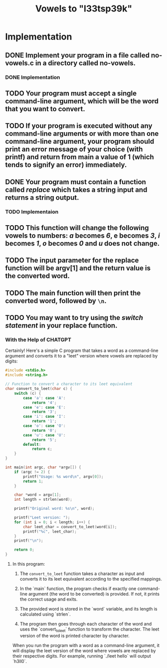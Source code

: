#+TITLE: Vowels to "l33tsp39k"

* Implementation

** DONE Implement your program in a file called no-vowels.c in a directory called no-vowels.
*** DONE Implementation

** TODO Your program must accept a single command-line argument, which will be the word that you want to convert.

** TODO If your program is executed without any command-line arguments or with more than one command-line argument, your program should print an error message of your choice (with printf) and return from main a value of 1 (which tends to signify an error) immediately.

** DONE Your program must contain a *function* called /replace/ which takes a string input and returns a string output.
*** TODO Implementaion

** TODO This function will change the following vowels to numbers: /a/ becomes /6/, e becomes /3/, /i/ becomes /1/, /o/ becomes /0/ and /u/ does not change.

** TODO The input parameter for the replace function will be argv[1] and the return value is the converted word.

** TODO The main function will then print the converted word, followed by =\n=.

** TODO You may want to try using the /switch statement/ in your *replace* function.

*** With the Help of CHATGPT
Certainly! Here's a simple C program that takes a word as a command-line argument and converts it to a "leet" version where vowels are replaced by digits:

#+begin_src c
#include <stdio.h>
#include <string.h>

// Function to convert a character to its leet equivalent
char convert_to_leet(char c) {
    switch (c) {
        case 'a': case 'A':
            return '4';
        case 'e': case 'E':
            return '3';
        case 'i': case 'I':
            return '1';
        case 'o': case 'O':
            return '0';
        case 'u': case 'U':
            return '5';
        default:
            return c;
    }
}

int main(int argc, char *argv[]) {
    if (argc != 2) {
        printf("Usage: %s word\n", argv[0]);
        return 1;
    }
    
    char *word = argv[1];
    int length = strlen(word);

    printf("Original word: %s\n", word);

    printf("Leet version: ");
    for (int i = 0; i < length; i++) {
        char leet_char = convert_to_leet(word[i]);
        printf("%c", leet_char);
    }
    printf("\n");

    return 0;
}
#+end_src


**** In this program:

1. The =convert_to_leet= function takes a character as input and converts it to its leet equivalent according to the specified mappings.

2. In the `main` function, the program checks if exactly one command-line argument (the word to be converted) is provided. If not, it prints the correct usage and exits.

3. The provided word is stored in the `word` variable, and its length is calculated using `strlen`.

4. The program then goes through each character of the word and uses the `convert_to_leet` function to transform the character. The leet version of the word is printed character by character.

When you run the program with a word as a command-line argument, it will display the leet version of the word where vowels are replaced by their respective digits. For example, running `./leet hello` will output `h3ll0`.
